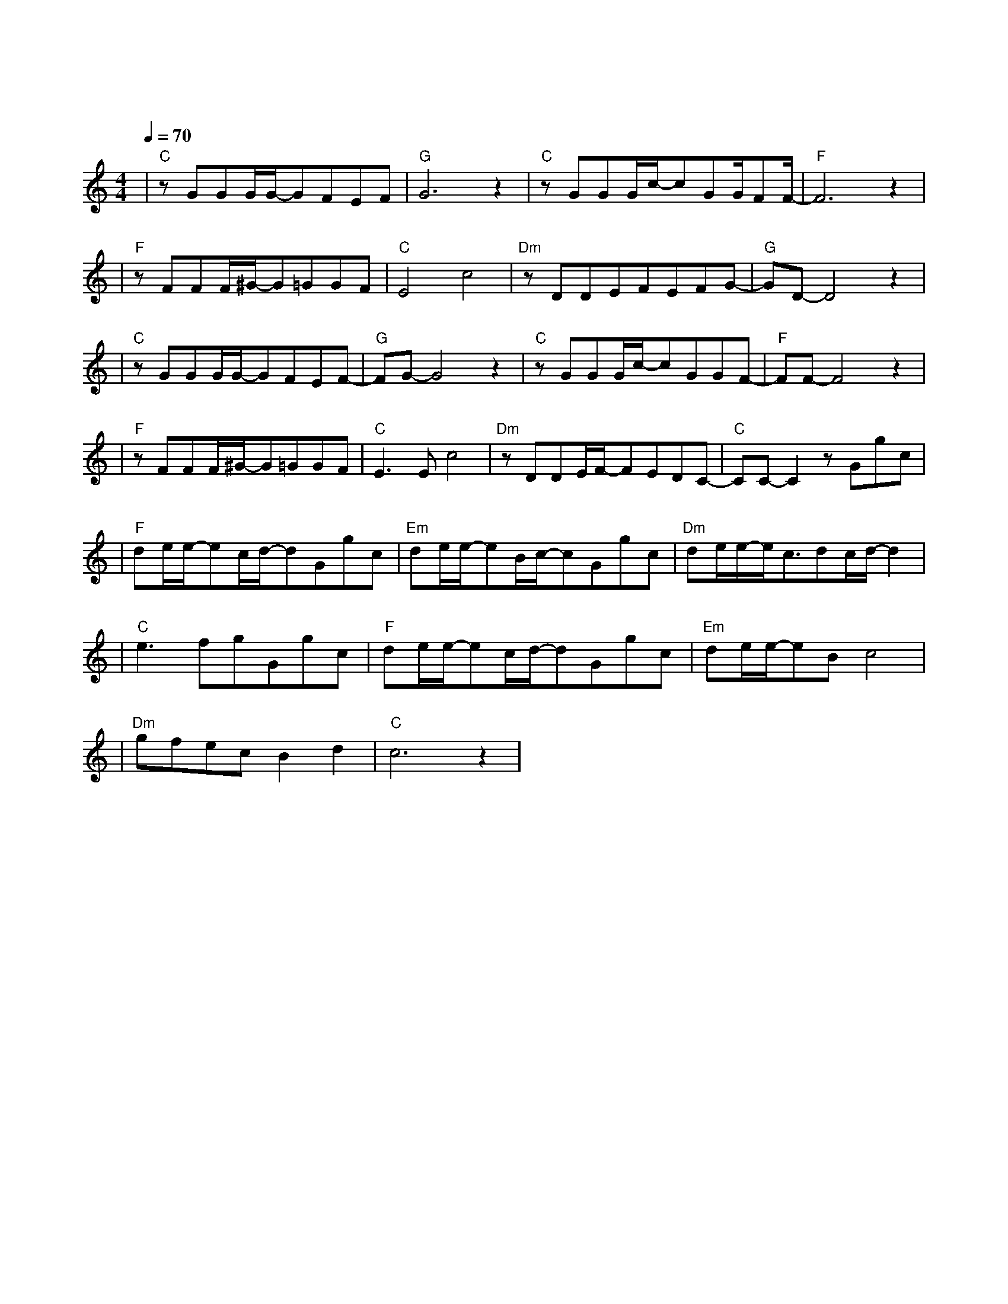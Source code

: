 X:1
T:冬眠
M:4/4
L:1/8
V:1
Q:1/4=70
K:C
|"C"zGGG/2G/2-GFEF|"G"G6z2|"C"zGGG/2c/2-cGG/2FF/2-|"F"F6z2|
w: 巷 口 灯 光 忽 明 忽 |灭|手 中 甜 咖 啡 已 冷 却||
|"F"zFFF/2^G/2-G=GGF|"C"E4c4|"Dm"zDDEFEFG-|"G"GD-D4z2|
w: 嘴 角 不 经 意 泄 露|思 念|在 发 呆 的 窗 前 凝|结|
|"C"zGGG/2G/2-GFEF-|"G"FG-G4z2|"C"zGGG/2c/2-cGGF-|"F"FF-F4z2|
w:其 实 不 爱 漫 漫 长|夜 因 为 你 才 多 了 情|结|
|"F"zFFF/2^G/2-G=GGF|"C"E3Ec4|"Dm"zDDE/2F/2-FEDC-|"C"CC-C2zGgc|
w: 可 是 蜷 缩 的 回 忆|不 热 烈|我 如 何 把 孤 单 融|解 你 看 啊|
|"F"de/2e/2-ec/2d/2-dGgc|"Em"de/2e/2-eB/2c/2-cGgc|"Dm"de/2e/2-e/2c3/2dc/2d/2-d2|
w: |春 日 的 蝴 蝶 你 看 它|颤 抖 着 飞 越 和 风 与|暖 阳 倾 斜 却 冰 冷|
|"C"e3fgGgc|"F"de/2e/2-ec/2d/2-dGgc|"Em"de/2e/2-eBc4|
w: 的 季 节 你 看 啊|仲 夏 的 弯 月 你 看 它|把 欢 愉 偷 窃|
|"Dm"gfecB2d2|"C"c6z2|
w: 倒 挂 天 际 的 笑|靥|